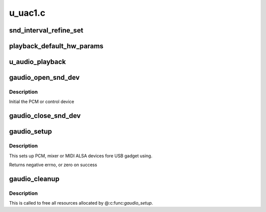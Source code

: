 .. -*- coding: utf-8; mode: rst -*-

========
u_uac1.c
========


.. _`snd_interval_refine_set`:

snd_interval_refine_set
=======================

.. c:function:: int snd_interval_refine_set (struct snd_interval *i, unsigned int val)

    :param struct snd_interval \*i:

        *undescribed*

    :param unsigned int val:

        *undescribed*



.. _`playback_default_hw_params`:

playback_default_hw_params
==========================

.. c:function:: int playback_default_hw_params (struct gaudio_snd_dev *snd)

    :param struct gaudio_snd_dev \*snd:

        *undescribed*



.. _`u_audio_playback`:

u_audio_playback
================

.. c:function:: size_t u_audio_playback (struct gaudio *card, void *buf, size_t count)

    :param struct gaudio \*card:

        *undescribed*

    :param void \*buf:

        *undescribed*

    :param size_t count:

        *undescribed*



.. _`gaudio_open_snd_dev`:

gaudio_open_snd_dev
===================

.. c:function:: int gaudio_open_snd_dev (struct gaudio *card)

    :param struct gaudio \*card:

        *undescribed*



.. _`gaudio_open_snd_dev.description`:

Description
-----------

Initial the PCM or control device



.. _`gaudio_close_snd_dev`:

gaudio_close_snd_dev
====================

.. c:function:: int gaudio_close_snd_dev (struct gaudio *gau)

    :param struct gaudio \*gau:

        *undescribed*



.. _`gaudio_setup`:

gaudio_setup
============

.. c:function:: int gaudio_setup (struct gaudio *card)

    setup ALSA interface and preparing for USB transfer

    :param struct gaudio \*card:

        *undescribed*



.. _`gaudio_setup.description`:

Description
-----------


This sets up PCM, mixer or MIDI ALSA devices fore USB gadget using.

Returns negative errno, or zero on success



.. _`gaudio_cleanup`:

gaudio_cleanup
==============

.. c:function:: void gaudio_cleanup (struct gaudio *the_card)

    remove ALSA device interface

    :param struct gaudio \*the_card:

        *undescribed*



.. _`gaudio_cleanup.description`:

Description
-----------


This is called to free all resources allocated by @:c:func:`gaudio_setup`.

